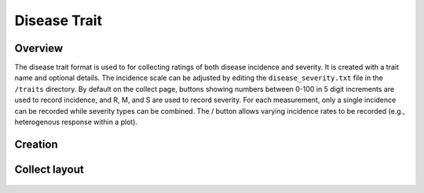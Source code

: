 Disease Trait |disease|
=======================
Overview
--------

The disease trait format is used to for collecting ratings of both disease incidence and severity. It is created with a trait name and optional details. The incidence scale can be adjusted by editing the ``disease_severity.txt`` file in the ``/traits`` directory. By default on the collect page, buttons showing numbers between 0-100 in 5 digit increments are used to record incidence, and R, M, and S are used to record severity. For each measurement, only a single incidence can be recorded while severity types can be combined. The / button allows varying incidence rates to be recorded (e.g., heterogenous response within a plot).

Creation
--------

.. figure:: /_static/images/traits/formats/create_disease_rating.png
   :width: 40%
   :align: center
   :alt: Disease Rating trait creation fields

Collect layout
--------------

.. figure:: /_static/images/traits/formats/collect_disease_1_framed.png
   :width: 40%
   :align: center
   :alt: Disease Rating trait collection

.. |disease| image:: /_static/icons/formats/bug.png
  :width: 20